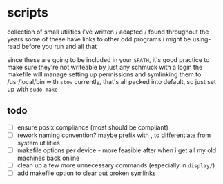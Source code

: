 * scripts

collection of small utilities i've written / adapted / found throughout the years
some of these have links to other odd programs i might be using- read before you run and all that

since these are going to be included in your ~$PATH~, it's good practice to make sure they're not writeable by just any schmuck with a login
the makefile will manage setting up permissions and symlinking them to /usr/local/bin with ~stow~
currently, that's all packed into default, so just set up with ~sudo make~


** todo

- [ ] ensure posix compliance (most should be compliant)
- [ ] rework naming convention? maybe prefix with , to differentiate from system utilities
- [ ] makefile options per device - more feasible after when i get all my old machines back online
- [ ] clean up a few more unnecessary commands (especially in ~display/~)
- [ ] add makefile option to clear out broken symlinks
